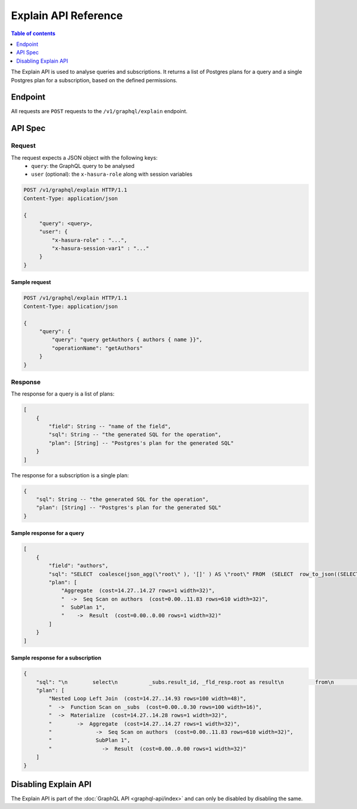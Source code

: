 .. _explain_api_reference:

Explain API Reference
=====================

.. contents:: Table of contents
  :backlinks: none
  :depth: 1
  :local:

The Explain API is used to analyse queries and subscriptions. It returns a list of Postgres plans for a query and a single Postgres plan for a subscription, based
on the defined permissions.

Endpoint
--------

All requests are ``POST`` requests to the ``/v1/graphql/explain`` endpoint.

API Spec
--------

Request
^^^^^^^

The request expects a JSON object with the following keys:
  - ``query``: the GraphQL query to be analysed
  - ``user`` (optional): the ``x-hasura-role`` along with session variables

.. code-block:: http

   POST /v1/graphql/explain HTTP/1.1
   Content-Type: application/json

   {
        "query": <query>,
        "user": {
            "x-hasura-role" : "...",
            "x-hasura-session-var1" : "..."
        }
   }

Sample request
**************

.. code-block:: http

   POST /v1/graphql/explain HTTP/1.1
   Content-Type: application/json

   {
        "query": {
            "query": "query getAuthors { authors { name }}",
            "operationName": "getAuthors"
        }
   }


Response
^^^^^^^^

The response for a query is a list of plans:

.. code-block:: json

    [
        {
            "field": String -- "name of the field",
            "sql": String -- "the generated SQL for the operation",
            "plan": [String] -- "Postgres's plan for the generated SQL"
        }
    ]

The response for a subscription is a single plan:

.. code-block:: json

    {
        "sql": String -- "the generated SQL for the operation",
        "plan": [String] -- "Postgres's plan for the generated SQL"
    }

Sample response for a query
***************************

.. code-block:: json

    [
        {
            "field": "authors",
            "sql": "SELECT  coalesce(json_agg(\"root\" ), '[]' ) AS \"root\" FROM  (SELECT  row_to_json((SELECT  \"_1_e\"  FROM  (SELECT  \"_0_root.base\".\"name\" AS \"name\"       ) AS \"_1_e\"      ) ) AS \"root\" FROM  (SELECT  *  FROM \"public\".\"authors\"  WHERE ('true')     ) AS \"_0_root.base\"      ) AS \"_2_root\"      ",
            "plan": [
                "Aggregate  (cost=14.27..14.27 rows=1 width=32)",
                "  ->  Seq Scan on authors  (cost=0.00..11.83 rows=610 width=32)",
                "  SubPlan 1",
                "    ->  Result  (cost=0.00..0.00 rows=1 width=32)"
            ]
        }
    ]

Sample response for a subscription
**********************************

.. code-block:: json

    {
        "sql": "\n        select\n          _subs.result_id, _fld_resp.root as result\n          from\n            unnest(\n              $1::uuid[], $2::json[]\n            ) _subs (result_id, result_vars)\n          left outer join lateral\n            (\n        SELECT  coalesce(json_agg(\"root\" ), '[]' ) AS \"root\" FROM  (SELECT  row_to_json((SELECT  \"_1_e\"  FROM  (SELECT  \"_0_root.base\".\"name\" AS \"name\"       ) AS \"_1_e\"      ) ) AS \"root\" FROM  (SELECT  *  FROM \"public\".\"authors\"  WHERE ('true')     ) AS \"_0_root.base\"      ) AS \"_2_root\"      \n            ) _fld_resp ON ('true')\n        ",
        "plan": [
            "Nested Loop Left Join  (cost=14.27..14.93 rows=100 width=48)",
            "  ->  Function Scan on _subs  (cost=0.00..0.30 rows=100 width=16)",
            "  ->  Materialize  (cost=14.27..14.28 rows=1 width=32)",
            "        ->  Aggregate  (cost=14.27..14.27 rows=1 width=32)",
            "              ->  Seq Scan on authors  (cost=0.00..11.83 rows=610 width=32)",
            "              SubPlan 1",
            "                ->  Result  (cost=0.00..0.00 rows=1 width=32)"
        ]
    }

Disabling Explain API
---------------------

The Explain API is part of the :doc:`GraphQL API <graphql-api/index>` and can only be disabled by disabling the same.
